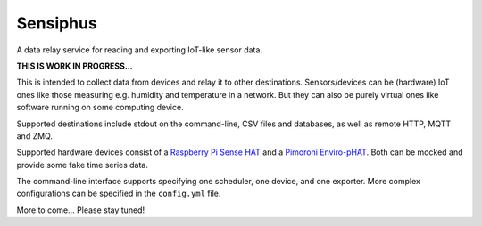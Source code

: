 Sensiphus
=========

A data relay service for reading and exporting IoT-like sensor data.

**THIS IS WORK IN PROGRESS...**

This is intended to collect data from devices and relay it to other
destinations. Sensors/devices can be (hardware) IoT ones like those
measuring e.g. humidity and temperature in a network. But they can also
be purely virtual ones like software running on some computing device.

Supported destinations include stdout on the command-line, CSV files
and databases, as well as remote HTTP, MQTT and ZMQ.

Supported hardware devices consist of a 
`Raspberry Pi Sense HAT <https://www.raspberrypi.org/products/sense-hat>`_
and a
`Pimoroni Enviro-pHAT <https://shop.pimoroni.com/products/enviro-phat>`_.
Both can be mocked and provide some fake time series data.

The command-line interface supports specifying one scheduler, one device,
and one exporter. More complex configurations can be specified in the
``config.yml`` file.

More to come... Please stay tuned!
